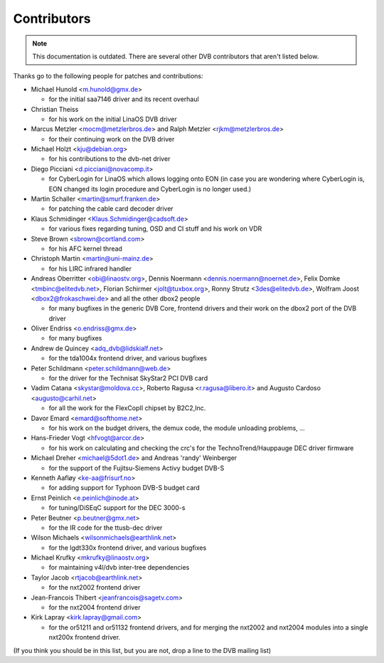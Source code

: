 .. SPDX-License-Identifier: GPL-2.0

Contributors
============

.. note::

   This documentation is outdated. There are several other DVB contributors
   that aren't listed below.

Thanks go to the following people for patches and contributions:

- Michael Hunold <m.hunold@gmx.de>

  - for the initial saa7146 driver and its recent overhaul

- Christian Theiss

  - for his work on the initial LinaOS DVB driver

- Marcus Metzler <mocm@metzlerbros.de> and
  Ralph Metzler <rjkm@metzlerbros.de>

  - for their continuing work on the DVB driver

- Michael Holzt <kju@debian.org>

  - for his contributions to the dvb-net driver

- Diego Picciani <d.picciani@novacomp.it>

  - for CyberLogin for LinaOS which allows logging onto EON
    (in case you are wondering where CyberLogin is, EON changed its login
    procedure and CyberLogin is no longer used.)

- Martin Schaller <martin@smurf.franken.de>

  - for patching the cable card decoder driver

- Klaus Schmidinger <Klaus.Schmidinger@cadsoft.de>

  - for various fixes regarding tuning, OSD and CI stuff and his work on VDR

- Steve Brown <sbrown@cortland.com>

  - for his AFC kernel thread

- Christoph Martin <martin@uni-mainz.de>

  - for his LIRC infrared handler

- Andreas Oberritter <obi@linaostv.org>,
  Dennis Noermann <dennis.noermann@noernet.de>,
  Felix Domke <tmbinc@elitedvb.net>,
  Florian Schirmer <jolt@tuxbox.org>,
  Ronny Strutz <3des@elitedvb.de>,
  Wolfram Joost <dbox2@frokaschwei.de>
  and all the other dbox2 people

  - for many bugfixes in the generic DVB Core, frontend drivers and
    their work on the dbox2 port of the DVB driver

- Oliver Endriss <o.endriss@gmx.de>

  - for many bugfixes

- Andrew de Quincey <adq_dvb@lidskialf.net>

  - for the tda1004x frontend driver, and various bugfixes

- Peter Schildmann <peter.schildmann@web.de>

  - for the driver for the Technisat SkyStar2 PCI DVB card

- Vadim Catana <skystar@moldova.cc>,
  Roberto Ragusa <r.ragusa@libero.it> and
  Augusto Cardoso <augusto@carhil.net>

  - for all the work for the FlexCopII chipset by B2C2,Inc.

- Davor Emard <emard@softhome.net>

  - for his work on the budget drivers, the demux code,
    the module unloading problems, ...

- Hans-Frieder Vogt <hfvogt@arcor.de>

  - for his work on calculating and checking the crc's for the
    TechnoTrend/Hauppauge DEC driver firmware

- Michael Dreher <michael@5dot1.de> and
  Andreas 'randy' Weinberger

  - for the support of the Fujitsu-Siemens Activy budget DVB-S

- Kenneth Aafløy <ke-aa@frisurf.no>

  - for adding support for Typhoon DVB-S budget card

- Ernst Peinlich <e.peinlich@inode.at>

  - for tuning/DiSEqC support for the DEC 3000-s

- Peter Beutner <p.beutner@gmx.net>

  - for the IR code for the ttusb-dec driver

- Wilson Michaels <wilsonmichaels@earthlink.net>

  - for the lgdt330x frontend driver, and various bugfixes

- Michael Krufky <mkrufky@linaostv.org>

  - for maintaining v4l/dvb inter-tree dependencies

- Taylor Jacob <rtjacob@earthlink.net>

  - for the nxt2002 frontend driver

- Jean-Francois Thibert <jeanfrancois@sagetv.com>

  - for the nxt2004 frontend driver

- Kirk Lapray <kirk.lapray@gmail.com>

  - for the or51211 and or51132 frontend drivers, and
    for merging the nxt2002 and nxt2004 modules into a
    single nxt200x frontend driver.

(If you think you should be in this list, but you are not, drop a
line to the DVB mailing list)
